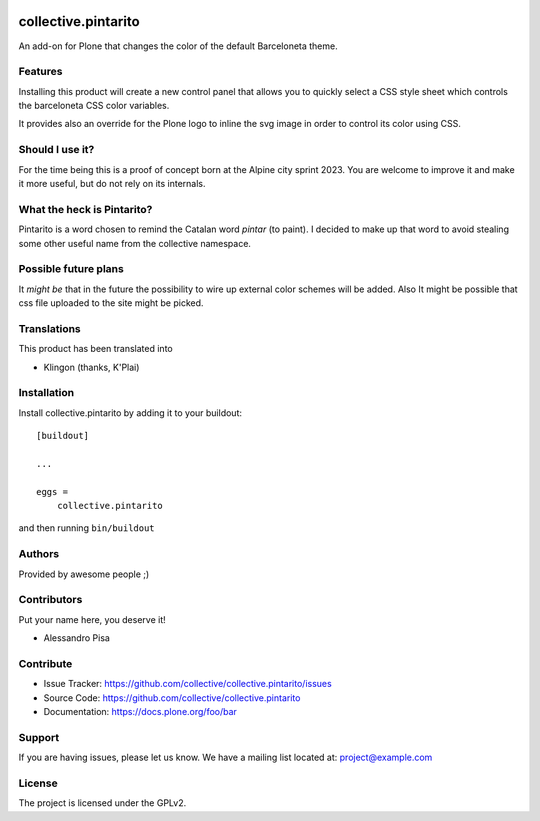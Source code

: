 .. This README is meant for consumption by humans and PyPI. PyPI can render rst files so please do not use Sphinx features.
   If you want to learn more about writing documentation, please check out: http://docs.plone.org/about/documentation_styleguide.html
   This text does not appear on PyPI or github. It is a comment.

.. image:: https://github.com/collective/collective.pintarito/actions/workflows/plone-package.yml/badge.svg
    :target: https://github.com/collective/collective.pintarito/actions/workflows/plone-package.yml

.. image:: https://coveralls.io/repos/github/collective/collective.pintarito/badge.svg?branch=main
    :target: https://coveralls.io/github/collective/collective.pintarito?branch=main
    :alt: Coveralls

.. image:: https://codecov.io/gh/collective/collective.pintarito/branch/master/graph/badge.svg
    :target: https://codecov.io/gh/collective/collective.pintarito

.. image:: https://img.shields.io/pypi/v/collective.pintarito.svg
    :target: https://pypi.python.org/pypi/collective.pintarito/
    :alt: Latest Version

.. image:: https://img.shields.io/pypi/status/collective.pintarito.svg
    :target: https://pypi.python.org/pypi/collective.pintarito
    :alt: Egg Status

.. image:: https://img.shields.io/pypi/pyversions/collective.pintarito.svg?style=plastic   :alt: Supported - Python Versions

.. image:: https://img.shields.io/pypi/l/collective.pintarito.svg
    :target: https://pypi.python.org/pypi/collective.pintarito/
    :alt: License


====================
collective.pintarito
====================

An add-on for Plone that changes the color of the default Barceloneta theme.

Features
--------

Installing this product will create a new control panel that allows
you to quickly select a CSS style sheet which controls the barceloneta
CSS color variables.

It provides also an override for the Plone logo to inline the svg image
in order to control its color using CSS.


Should I use it?
----------------

For the time being this is a proof of concept born at the Alpine city sprint 2023.
You are welcome to improve it and make it more useful, but do not rely on its internals.

What the heck is Pintarito?
---------------------------

Pintarito is a word chosen to remind the Catalan word *pintar* (to paint).
I decided to make up that word to avoid stealing some other useful name from the collective namespace.

Possible future plans
---------------------

It *might be* that in the future the possibility to wire up external color schemes will be added.
Also It might be possible that css file uploaded to the site might be picked.


Translations
------------

This product has been translated into

- Klingon (thanks, K'Plai)


Installation
------------

Install collective.pintarito by adding it to your buildout::

    [buildout]

    ...

    eggs =
        collective.pintarito


and then running ``bin/buildout``


Authors
-------

Provided by awesome people ;)


Contributors
------------

Put your name here, you deserve it!

- Alessandro Pisa


Contribute
----------

- Issue Tracker: https://github.com/collective/collective.pintarito/issues
- Source Code: https://github.com/collective/collective.pintarito
- Documentation: https://docs.plone.org/foo/bar


Support
-------

If you are having issues, please let us know.
We have a mailing list located at: project@example.com


License
-------

The project is licensed under the GPLv2.
